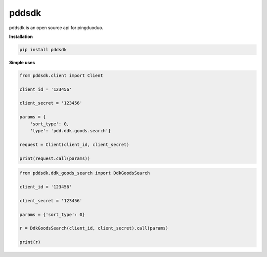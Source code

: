 pddsdk
======

pddsdk is an open source api for pingduoduo.

**Installation**

.. code:: bash

    pip install pddsdk

**Simple uses**

.. code:: python

    from pddsdk.client import Client

    client_id = '123456'

    client_secret = '123456'

    params = {
        'sort_type': 0,
        'type': 'pdd.ddk.goods.search'}

    request = Client(client_id, client_secret)

    print(request.call(params))


.. code:: python

    from pddsdk.ddk_goods_search import DdkGoodsSearch

    client_id = '123456'

    client_secret = '123456'

    params = {'sort_type': 0}

    r = DdkGoodsSearch(client_id, client_secret).call(params)

    print(r)

